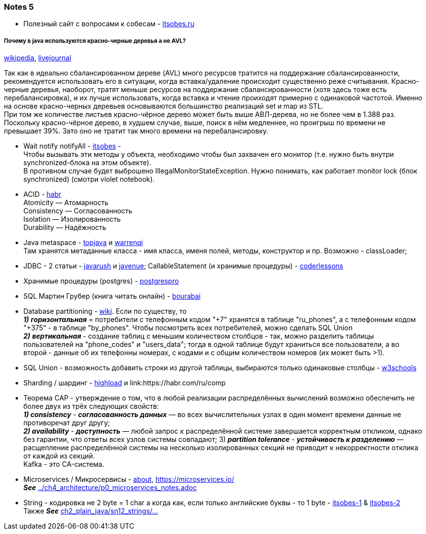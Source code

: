 === Notes 5

- Полезный сайт с вопросами к собесам - link:https://itsobes.ru/JavaSobes/tags/mnogopotochnost/[itsobes.ru]

===== Почему в java используются красно-черные деревья а не AVL?

link:https://ru.wikipedia.org/wiki/%D0%9A%D1%80%D0%B0%D1%81%D0%BD%D0%BE-%D1%87%D1%91%D1%80%D0%BD%D0%BE%D0%B5_%D0%B4%D0%B5%D1%80%D0%B5%D0%B2%D0%BE[wikipedia], link:https://igororlov92.livejournal.com/26151.html[livejournal]

Так как в идеально сбалансированном дереве (AVL) много ресурсов тратится на поддержание сбалансированности, рекомендуется использовать его в ситуации, когда вставка/удаление происходит существенно реже считывания. Красно-черные деревья, наоборот, тратят меньше ресурсов на поддержание сбалансированности (хотя здесь тоже есть перебалансировка), и их лучше использовать, когда вставка и чтение проиходят примерно с одинаковой частотой. Именно на основе красно-черных деревьев основываются большинство реализаций set и map из STL. +
При том же количестве листьев красно-чёрное дерево может быть выше АВЛ-дерева, но не более чем в 1.388 раз. Поскольку красно-чёрное дерево, в худшем случае, выше, поиск в нём медленнее, но проигрыш по времени не превышает 39%. Зато оно не тратит так много времени на перебалансировку.

- Wait notify notifyAll - link:https://itsobes.ru/JavaSobes/wait-notify-notifyall/[itsobes] - +
Чтобы вызывать эти методы у объекта, необходимо чтобы был захвачен его монитор (т.е. нужно быть внутри synchronized-блока на этом объекте). +
В противном случае будет выброшено IllegalMonitorStateException. Нужно понимать, как работает monitor lock (блок synchronized) (смотри violet notebook).

- ACID - link:https://habr.com/ru/post/555920/[habr] +
Atomicity — Атомарность +
Consistency — Согласованность +
Isolation — Изолированность +
Durability — Надёжность

- Java metaspace - link:https://topjava.ru/blog/permgen-and-metaspace[topjava] и link:https://warrenqi.github.io/2021/08/12/jvm-metaspace-evo.html[warrenqi] +
Там хранятся метаданные класса - имя класса, именя полей, методы, конструктор и пр. Возможно - classLoader;
- JDBC - 2 статьи - link:https://javarush.com/groups/posts/2172-jdbc-ili-s-chego-vsje-nachinaetsja[javarush] и link:http://www.javenue.info/post/java-jdbc-api[javenue]; CallableStatement (и хранимые процедуры) - link:https://coderlessons.com/tutorials/java-tekhnologii/uznaite-jdbc/jdbc-zaiavleniia-preparedstatement-i-callablestatement[coderlessons]
- Хранимые процедуры (postgres) - link:https://postgrespro.ru/docs/postgresql/11/xfunc-sql[postgrespro]
- SQL Мартин Грубер (книга читать онлайн) - link:http://bourabai.ru/alg/sql03.htm[bourabai]
- Database partitioning - link:https://en.wikipedia.org/wiki/Partition_(database)[wiki]. Если по существу, то +
*_1)_* *_горизонтальная_* = потребители с телефонным кодом "+7" хранятся в таблице "ru_phones", а с телефонным кодом "+375" -  в таблице "by_phones". Чтобы посмотреть всех потребителей, можно сделать SQL Union +
*_2)_* *_вертикальная_* - создание таблиц с меньшим количеством столбцов - так, можно разделить таблицы пользователей на "phone_codes" и "users_data"; тогда в одной таблице будут храниться все пользователи, а во второй - данные об их телефонны номерах, с кодами и с общим количеством номеров (их может быть >1).

- SQL Union - возможность добавить строки из другой таблицы, выбираются только одинаковые столбцы - link:https://www.w3schools.com/sql/sql_union.asp[w3schools]
- Sharding / шардинг - link:https://highload.today/sharding-i-replikatsiya/[highload] и link:https://habr.com/ru/comp

- Теорема CAP - утверждение о том, что в любой реализации распределённых вычислений возможно обеспечить не более двух из трёх следующих свойств: +
*_1) consistency_* - *_согласованность данных_* — во всех вычислительных узлах в один момент времени данные не противоречат друг другу; +
*_2) availability_* - *_доступность_* — любой запрос к распределённой системе завершается корректным откликом, однако без гарантии, что ответы всех узлов системы совпадают;
3) *_partition tolerance_* - *_устойчивость к разделению_*  — расщепление распределённой системы на несколько изолированных секций не приводит к некорректности отклика от каждой из секций. +
Kafka - это CA-система.

- Microservices / Микросервисы - link:https://microservices.io/patterns/microservices.html[about], link:https://microservices.io/[] +
*_See_* link:../ch4_architecture/p0_microservices_notes.adoc[]

- String - кодировка не 2 byte = 1 char а когда как, если только английские буквы - то 1 byte - link:https://itsobes.ru/JavaSobes/iz-chego-sostoit-string/[itsobes-1] & link:https://itsobes.ru/JavaSobes/kak-oboiti-strochku/[itsobes-2] +
Также *_See_* link:../../src/main/java/ch2_plain_java/sn12_strings/Main.java[ch2_plain_java/sn12_strings/...]